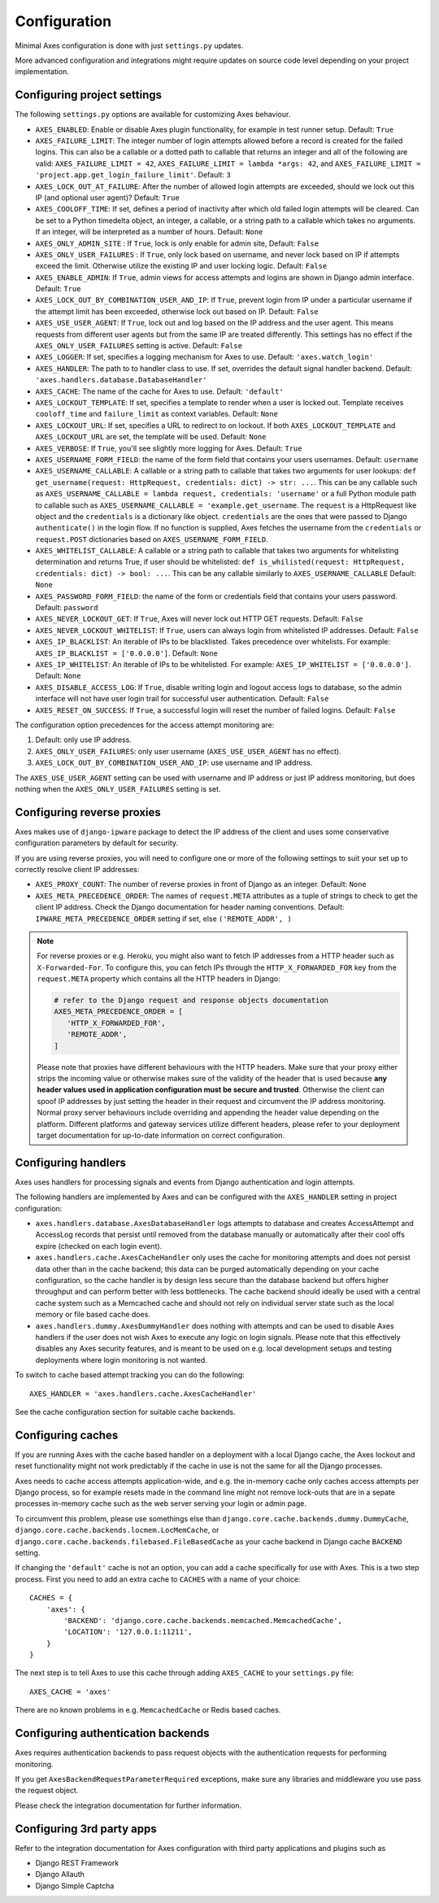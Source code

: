 .. _configuration:

Configuration
=============

Minimal Axes configuration is done with just ``settings.py`` updates.

More advanced configuration and integrations might require updates
on source code level depending on your project implementation.


Configuring project settings
----------------------------

The following ``settings.py`` options are available for customizing Axes behaviour.

* ``AXES_ENABLED``: Enable or disable Axes plugin functionality,
  for example in test runner setup. Default: ``True``
* ``AXES_FAILURE_LIMIT``: The integer number of login attempts allowed before a
  record is created for the failed logins. This can also be a callable
  or a dotted path to callable that returns an integer and all of the following are valid:
  ``AXES_FAILURE_LIMIT = 42``,
  ``AXES_FAILURE_LIMIT = lambda *args: 42``, and
  ``AXES_FAILURE_LIMIT = 'project.app.get_login_failure_limit'``.
  Default: ``3``
* ``AXES_LOCK_OUT_AT_FAILURE``: After the number of allowed login attempts
  are exceeded, should we lock out this IP (and optional user agent)?
  Default: ``True``
* ``AXES_COOLOFF_TIME``: If set, defines a period of inactivity after which
  old failed login attempts will be cleared.
  Can be set to a Python timedelta object, an integer, a callable,
  or a string path to a callable which takes no arguments.
  If an integer, will be interpreted as a number of hours.
  Default: ``None``
* ``AXES_ONLY_ADMIN_SITE`` : If ``True``, lock is only enable for admin site,
  Default: ``False``
* ``AXES_ONLY_USER_FAILURES`` : If ``True``, only lock based on username,
  and never lock based on IP if attempts exceed the limit.
  Otherwise utilize the existing IP and user locking logic.
  Default: ``False``
* ``AXES_ENABLE_ADMIN``: If ``True``, admin views for access attempts and
  logins are shown in Django admin interface.
  Default: ``True``
* ``AXES_LOCK_OUT_BY_COMBINATION_USER_AND_IP``: If ``True``, prevent login
  from IP under a particular username if the attempt limit has been exceeded,
  otherwise lock out based on IP.
  Default: ``False``
* ``AXES_USE_USER_AGENT``: If ``True``, lock out and log based on the IP address
  and the user agent.  This means requests from different user agents but from
  the same IP are treated differently. This settings has no effect if the
  ``AXES_ONLY_USER_FAILURES`` setting is active.
  Default: ``False``
* ``AXES_LOGGER``: If set, specifies a logging mechanism for Axes to use.
  Default: ``'axes.watch_login'``
* ``AXES_HANDLER``: The path to to handler class to use.
  If set, overrides the default signal handler backend.
  Default: ``'axes.handlers.database.DatabaseHandler'``
* ``AXES_CACHE``: The name of the cache for Axes to use.
  Default: ``'default'``
* ``AXES_LOCKOUT_TEMPLATE``: If set, specifies a template to render when a
  user is locked out. Template receives ``cooloff_time`` and ``failure_limit`` as
  context variables.
  Default: ``None``
* ``AXES_LOCKOUT_URL``: If set, specifies a URL to redirect to on lockout. If both
  ``AXES_LOCKOUT_TEMPLATE`` and ``AXES_LOCKOUT_URL`` are set, the template will be used.
  Default: ``None``
* ``AXES_VERBOSE``: If ``True``, you'll see slightly more logging for Axes.
  Default: ``True``
* ``AXES_USERNAME_FORM_FIELD``: the name of the form field that contains your users usernames.
  Default: ``username``
* ``AXES_USERNAME_CALLABLE``: A callable or a string path to callable that takes
  two arguments for user lookups: ``def get_username(request: HttpRequest, credentials: dict) -> str: ...``.
  This can be any callable such as ``AXES_USERNAME_CALLABLE = lambda request, credentials: 'username'``
  or a full Python module path to callable such as ``AXES_USERNAME_CALLABLE = 'example.get_username``.
  The ``request`` is a HttpRequest like object and the ``credentials`` is a dictionary like object.
  ``credentials`` are the ones that were passed to Django ``authenticate()`` in the login flow.
  If no function is supplied, Axes fetches the username from the ``credentials`` or ``request.POST``
  dictionaries based on ``AXES_USERNAME_FORM_FIELD``.
* ``AXES_WHITELIST_CALLABLE``: A callable or a string path to callable that takes
  two arguments for whitelisting determination and returns True,
  if user should be whitelisted:
  ``def is_whilisted(request: HttpRequest, credentials: dict) -> bool: ...``.
  This can be any callable similarly to ``AXES_USERNAME_CALLABLE``
  Default: ``None``
* ``AXES_PASSWORD_FORM_FIELD``: the name of the form or credentials field that contains your users password.
  Default: ``password``
* ``AXES_NEVER_LOCKOUT_GET``: If ``True``, Axes will never lock out HTTP GET requests.
  Default: ``False``
* ``AXES_NEVER_LOCKOUT_WHITELIST``: If ``True``, users can always login from whitelisted IP addresses.
  Default: ``False``
* ``AXES_IP_BLACKLIST``: An iterable of IPs to be blacklisted.
  Takes precedence over whitelists. For example: ``AXES_IP_BLACKLIST = ['0.0.0.0']``.
  Default: ``None``
* ``AXES_IP_WHITELIST``: An iterable of IPs to be whitelisted.
  For example: ``AXES_IP_WHITELIST = ['0.0.0.0']``.
  Default: ``None``
* ``AXES_DISABLE_ACCESS_LOG``: If ``True``, disable writing login and logout access logs to database,
  so the admin interface will not have user login trail for successful user authentication.
  Default: ``False``
* ``AXES_RESET_ON_SUCCESS``: If ``True``, a successful login will reset the number of failed logins.
  Default: ``False``

The configuration option precedences for the access attempt monitoring are:

1. Default: only use IP address.
2. ``AXES_ONLY_USER_FAILURES``: only user username (``AXES_USE_USER_AGENT`` has no effect).
3. ``AXES_LOCK_OUT_BY_COMBINATION_USER_AND_IP``: use username and IP address.

The ``AXES_USE_USER_AGENT`` setting can be used with username and IP address or just IP address monitoring,
but does nothing when the ``AXES_ONLY_USER_FAILURES`` setting is set.


Configuring reverse proxies
---------------------------

Axes makes use of ``django-ipware`` package to detect the IP address of the client
and uses some conservative configuration parameters by default for security.

If you are using reverse proxies, you will need to configure one or more of the
following settings to suit your set up to correctly resolve client IP addresses:

* ``AXES_PROXY_COUNT``: The number of reverse proxies in front of Django as an integer. Default: ``None``
* ``AXES_META_PRECEDENCE_ORDER``: The names of ``request.META`` attributes as a tuple of strings
  to check to get the client IP address. Check the Django documentation for header naming conventions.
  Default: ``IPWARE_META_PRECEDENCE_ORDER`` setting if set, else ``('REMOTE_ADDR', )``

.. note::
   For reverse proxies or e.g. Heroku, you might also want to fetch IP addresses from a HTTP header such as ``X-Forwarded-For``. To configure this, you can fetch IPs through the ``HTTP_X_FORWARDED_FOR`` key from the ``request.META`` property which contains all the HTTP headers in Django:

   .. code-block:: python

      # refer to the Django request and response objects documentation
      AXES_META_PRECEDENCE_ORDER = [
         'HTTP_X_FORWARDED_FOR',
         'REMOTE_ADDR',
      ]

   Please note that proxies have different behaviours with the HTTP headers. Make sure that your proxy either strips the incoming value or otherwise makes sure of the validity of the header that is used because **any header values used in application configuration must be secure and trusted**. Otherwise the client can spoof IP addresses by just setting the header in their request and circumvent the IP address monitoring. Normal proxy server behaviours include overriding and appending the header value depending on the platform. Different platforms and gateway services utilize different headers, please refer to your deployment target documentation for up-to-date information on correct configuration.


Configuring handlers
--------------------

Axes uses handlers for processing signals and events
from Django authentication and login attempts.

The following handlers are implemented by Axes and can be configured
with the ``AXES_HANDLER`` setting in project configuration:

- ``axes.handlers.database.AxesDatabaseHandler``
  logs attempts to database and creates AccessAttempt and AccessLog records
  that persist until removed from the database manually or automatically
  after their cool offs expire (checked on each login event).
- ``axes.handlers.cache.AxesCacheHandler``
  only uses the cache for monitoring attempts and does not persist data
  other than in the cache backend; this data can be purged automatically
  depending on your cache configuration, so the cache handler is by design
  less secure than the database backend but offers higher throughput
  and can perform better with less bottlenecks.
  The cache backend should ideally be used with a central cache system
  such as a Memcached cache and should not rely on individual server
  state such as the local memory or file based cache does.
- ``axes.handlers.dummy.AxesDummyHandler``
  does nothing with attempts and can be used to disable Axes handlers
  if the user does not wish Axes to execute any logic on login signals.
  Please note that this effectively disables any Axes security features,
  and is meant to be used on e.g. local development setups
  and testing deployments where login monitoring is not wanted.

To switch to cache based attempt tracking you can do the following::

    AXES_HANDLER = 'axes.handlers.cache.AxesCacheHandler'

See the cache configuration section for suitable cache backends.


Configuring caches
------------------

If you are running Axes with the cache based handler on a deployment with a
local Django cache, the Axes lockout and reset functionality might not work
predictably if the cache in use is not the same for all the Django processes.

Axes needs to cache access attempts application-wide, and e.g. the
in-memory cache only caches access attempts per Django process, so for example
resets made in the command line might not remove lock-outs that are in a sepate
processes in-memory cache such as the web server serving your login or admin page.

To circumvent this problem, please use somethings else than
``django.core.cache.backends.dummy.DummyCache``,
``django.core.cache.backends.locmem.LocMemCache``, or
``django.core.cache.backends.filebased.FileBasedCache``
as your cache backend in Django cache ``BACKEND`` setting.

If changing the ``'default'`` cache is not an option, you can add a cache
specifically for use with Axes. This is a two step process. First you need to
add an extra cache to ``CACHES`` with a name of your choice::

    CACHES = {
        'axes': {
            'BACKEND': 'django.core.cache.backends.memcached.MemcachedCache',
            'LOCATION': '127.0.0.1:11211',
        }
    }

The next step is to tell Axes to use this cache through adding ``AXES_CACHE``
to your ``settings.py`` file::

    AXES_CACHE = 'axes'

There are no known problems in e.g. ``MemcachedCache`` or Redis based caches.


Configuring authentication backends
-----------------------------------

Axes requires authentication backends to pass request objects
with the authentication requests for performing monitoring.

If you get ``AxesBackendRequestParameterRequired`` exceptions,
make sure any libraries and middleware you use pass the request object.

Please check the integration documentation for further information.


Configuring 3rd party apps
--------------------------

Refer to the integration documentation for Axes configuration
with third party applications and plugins such as

- Django REST Framework
- Django Allauth
- Django Simple Captcha
